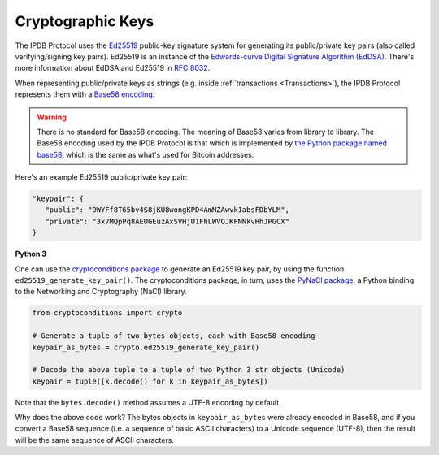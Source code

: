 Cryptographic Keys
==================

The IPDB Protocol uses
the `Ed25519 <https://ed25519.cr.yp.to/>`_ public-key signature system
for generating its public/private key pairs
(also called verifying/signing key pairs).
Ed25519 is an instance of the
`Edwards-curve Digital Signature Algorithm (EdDSA) <https://en.wikipedia.org/wiki/EdDSA>`_.
There's more information about EdDSA and Ed25519 in 
`RFC 8032 <https://tools.ietf.org/html/rfc8032>`_.

When representing public/private keys as strings
(e.g. inside :ref:`transactions <Transactions>`),
the IPDB Protocol represents them with a
`Base58 encoding <https://en.wikipedia.org/wiki/Base58>`_.

.. warning::

   There is no standard for Base58 encoding.
   The meaning of Base58 varies from library to library.
   The Base58 encoding used by the IPDB Protocol
   is that which is implemented by
   `the Python package named base58 <https://pypi.python.org/pypi/base58>`_,
   which is the same as what's used for Bitcoin addresses.

Here's an example Ed25519 public/private key pair:

.. code:: javascript

   "keypair": {
      "public": "9WYFf8T65bv4S8jKU8wongKPD4AmMZAwvk1absFDbYLM",
      "private": "3x7MQpPq8AEUGEuzAxSVHjU1FhLWVQJKFNNkvHhJPGCX"
   }


**Python 3**

One can use the 
`cryptoconditions package <https://github.com/bigchaindb/cryptoconditions>`_
to generate an Ed25519 key pair, by using the function
``ed25519_generate_key_pair()``.
The cryptoconditions package, in turn, uses the
`PyNaCl package <https://pypi.python.org/pypi/PyNaCl>`_,
a Python binding to the Networking and Cryptography (NaCl) library.

.. code:: python

   from cryptoconditions import crypto

   # Generate a tuple of two bytes objects, each with Base58 encoding
   keypair_as_bytes = crypto.ed25519_generate_key_pair()

   # Decode the above tuple to a tuple of two Python 3 str objects (Unicode)
   keypair = tuple([k.decode() for k in keypair_as_bytes])

Note that the ``bytes.decode()`` method assumes a UTF-8 encoding by default.

Why does the above code work?
The bytes objects in ``keypair_as_bytes`` were already encoded in Base58,
and if you convert a Base58 sequence (i.e. a sequence of basic ASCII characters)
to a Unicode sequence (UTF-8), then the result will be the same sequence
of ASCII characters.
